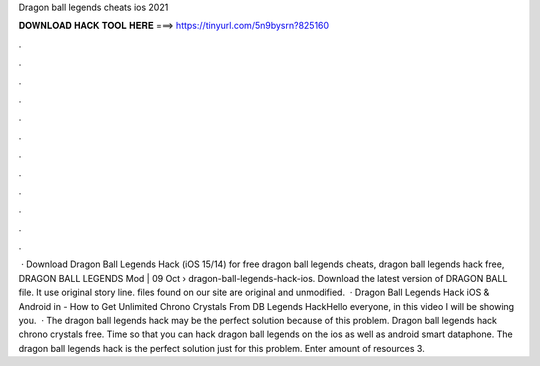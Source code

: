 Dragon ball legends cheats ios 2021

𝐃𝐎𝐖𝐍𝐋𝐎𝐀𝐃 𝐇𝐀𝐂𝐊 𝐓𝐎𝐎𝐋 𝐇𝐄𝐑𝐄 ===> https://tinyurl.com/5n9bysrn?825160

.

.

.

.

.

.

.

.

.

.

.

.

 · Download Dragon Ball Legends Hack (iOS 15/14) for free dragon ball legends cheats, dragon ball legends hack free, DRAGON BALL LEGENDS Mod | 09 Oct  › dragon-ball-legends-hack-ios. Download the latest version of DRAGON BALL  file. It use original story line.  files found on our site are original and unmodified.  · Dragon Ball Legends Hack iOS & Android in - How to Get Unlimited Chrono Crystals From DB Legends HackHello everyone, in this video I will be showing you.  · The dragon ball legends hack may be the perfect solution because of this problem. Dragon ball legends hack chrono crystals free. Time so that you can hack dragon ball legends on the ios as well as android smart dataphone. The dragon ball legends hack is the perfect solution just for this problem. Enter amount of resources 3.